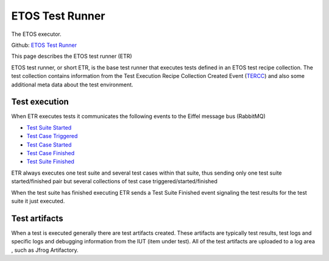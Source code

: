 .. _etos-test-runner:

================
ETOS Test Runner 
================

The ETOS executor.

Github: `ETOS Test Runner <https://github.com/eiffel-community/etos-test-runner>`_

This page describes the ETOS test runner (ETR)

ETOS test runner, or short ETR, is the base test runner that executes tests defined in an ETOS test recipe collection.
The test collection contains information from the Test Execution Recipe Collection Created Event (`TERCC <https://github.com/eiffel-community/eiffel/blob/master/eiffel-vocabulary/EiffelTestExecutionRecipeCollectionCreatedEvent.md>`_) and also some additional meta data about the test environment.

Test execution
==============

When ETR executes tests it communicates the following events to the Eiffel message bus (RabbitMQ)

- `Test Suite Started <https://github.com/eiffel-community/eiffel/blob/master/eiffel-vocabulary/EiffelTestSuiteStartedEvent.md>`_
- `Test Case Triggered <https://github.com/eiffel-community/eiffel/blob/master/eiffel-vocabulary/EiffelTestCaseTriggeredEvent.md>`_
- `Test Case Started <https://github.com/eiffel-community/eiffel/blob/master/eiffel-vocabulary/EiffelTestCaseStartedEvent.md>`_
- `Test Case Finished <https://github.com/eiffel-community/eiffel/blob/master/eiffel-vocabulary/EiffelTestCaseFinishedEvent.md>`_
- `Test Suite Finished <https://github.com/eiffel-community/eiffel/blob/master/eiffel-vocabulary/EiffelTestSuiteFinishedEvent.md>`_

ETR always executes one test suite and several test cases within that suite, thus sending only one test suite started/finished pair but several collections of test case triggered/started/finished

When the test suite has finished executing ETR sends a Test Suite Finished event signaling the test results for the test suite it just executed.

Test artifacts
==============

When a test is executed generally there are test artifacts created. These artifacts are typically test results, test logs and specific logs and debugging information from the IUT (item under test). All of the test artifacts are uploaded to a log area , such as Jfrog Artifactory.
